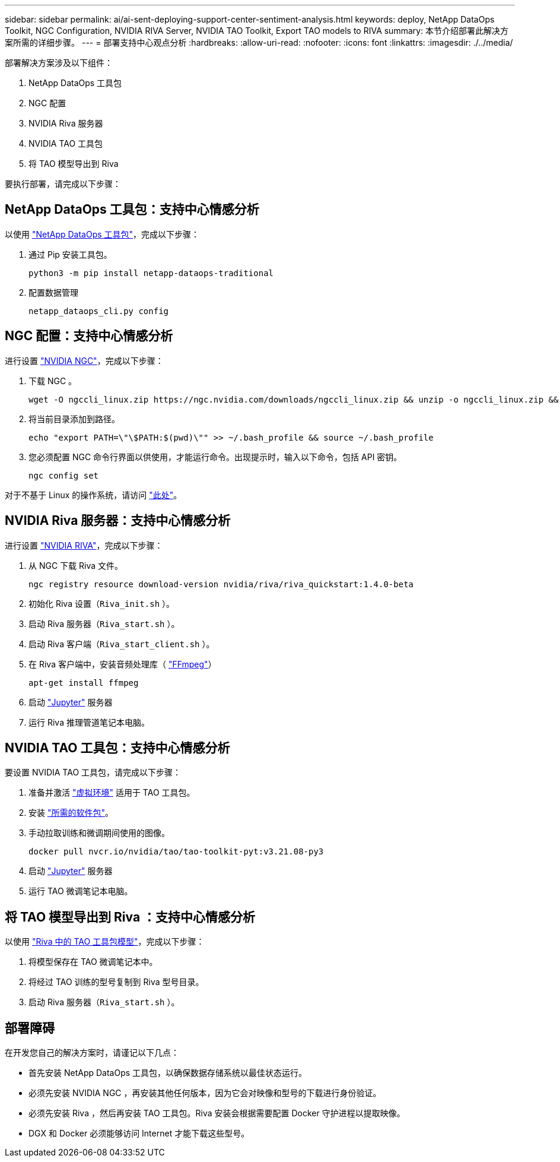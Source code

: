 ---
sidebar: sidebar 
permalink: ai/ai-sent-deploying-support-center-sentiment-analysis.html 
keywords: deploy, NetApp DataOps Toolkit, NGC Configuration, NVIDIA RIVA Server, NVIDIA TAO Toolkit, Export TAO models to RIVA 
summary: 本节介绍部署此解决方案所需的详细步骤。 
---
= 部署支持中心观点分析
:hardbreaks:
:allow-uri-read: 
:nofooter: 
:icons: font
:linkattrs: 
:imagesdir: ./../media/


[role="lead"]
部署解决方案涉及以下组件：

. NetApp DataOps 工具包
. NGC 配置
. NVIDIA Riva 服务器
. NVIDIA TAO 工具包
. 将 TAO 模型导出到 Riva


要执行部署，请完成以下步骤：



== NetApp DataOps 工具包：支持中心情感分析

以使用 https://github.com/NetApp/netapp-dataops-toolkit["NetApp DataOps 工具包"^]，完成以下步骤：

. 通过 Pip 安装工具包。
+
....
python3 -m pip install netapp-dataops-traditional
....
. 配置数据管理
+
....
netapp_dataops_cli.py config
....




== NGC 配置：支持中心情感分析

进行设置 https://ngc.nvidia.com/setup/installers/cli["NVIDIA NGC"^]，完成以下步骤：

. 下载 NGC 。
+
....
wget -O ngccli_linux.zip https://ngc.nvidia.com/downloads/ngccli_linux.zip && unzip -o ngccli_linux.zip && chmod u+x ngc
....
. 将当前目录添加到路径。
+
....
echo "export PATH=\"\$PATH:$(pwd)\"" >> ~/.bash_profile && source ~/.bash_profile
....
. 您必须配置 NGC 命令行界面以供使用，才能运行命令。出现提示时，输入以下命令，包括 API 密钥。
+
....
ngc config set
....


对于不基于 Linux 的操作系统，请访问 https://ngc.nvidia.com/setup/installers/cli["此处"^]。



== NVIDIA Riva 服务器：支持中心情感分析

进行设置 https://docs.nvidia.com/deeplearning/riva/user-guide/docs/quick-start-guide.html["NVIDIA RIVA"^]，完成以下步骤：

. 从 NGC 下载 Riva 文件。
+
....
ngc registry resource download-version nvidia/riva/riva_quickstart:1.4.0-beta
....
. 初始化 Riva 设置（`Riva_init.sh` ）。
. 启动 Riva 服务器（`Riva_start.sh` ）。
. 启动 Riva 客户端（`Riva_start_client.sh` ）。
. 在 Riva 客户端中，安装音频处理库（ https://ffmpeg.org/download.html["FFmpeg"^]）
+
....
apt-get install ffmpeg
....
. 启动 https://jupyter-server.readthedocs.io/en/latest/["Jupyter"^] 服务器
. 运行 Riva 推理管道笔记本电脑。




== NVIDIA TAO 工具包：支持中心情感分析

要设置 NVIDIA TAO 工具包，请完成以下步骤：

. 准备并激活 https://docs.python.org/3/library/venv.html["虚拟环境"^] 适用于 TAO 工具包。
. 安装 https://docs.nvidia.com/tao/tao-toolkit/text/tao_toolkit_quick_start_guide.html["所需的软件包"^]。
. 手动拉取训练和微调期间使用的图像。
+
....
docker pull nvcr.io/nvidia/tao/tao-toolkit-pyt:v3.21.08-py3
....
. 启动 https://jupyter-server.readthedocs.io/en/latest/["Jupyter"^] 服务器
. 运行 TAO 微调笔记本电脑。




== 将 TAO 模型导出到 Riva ：支持中心情感分析

以使用 https://docs.nvidia.com/tao/tao-toolkit/text/riva_tao_integration.html["Riva 中的 TAO 工具包模型"^]，完成以下步骤：

. 将模型保存在 TAO 微调笔记本中。
. 将经过 TAO 训练的型号复制到 Riva 型号目录。
. 启动 Riva 服务器（`Riva_start.sh` ）。




== 部署障碍

在开发您自己的解决方案时，请谨记以下几点：

* 首先安装 NetApp DataOps 工具包，以确保数据存储系统以最佳状态运行。
* 必须先安装 NVIDIA NGC ，再安装其他任何版本，因为它会对映像和型号的下载进行身份验证。
* 必须先安装 Riva ，然后再安装 TAO 工具包。Riva 安装会根据需要配置 Docker 守护进程以提取映像。
* DGX 和 Docker 必须能够访问 Internet 才能下载这些型号。

